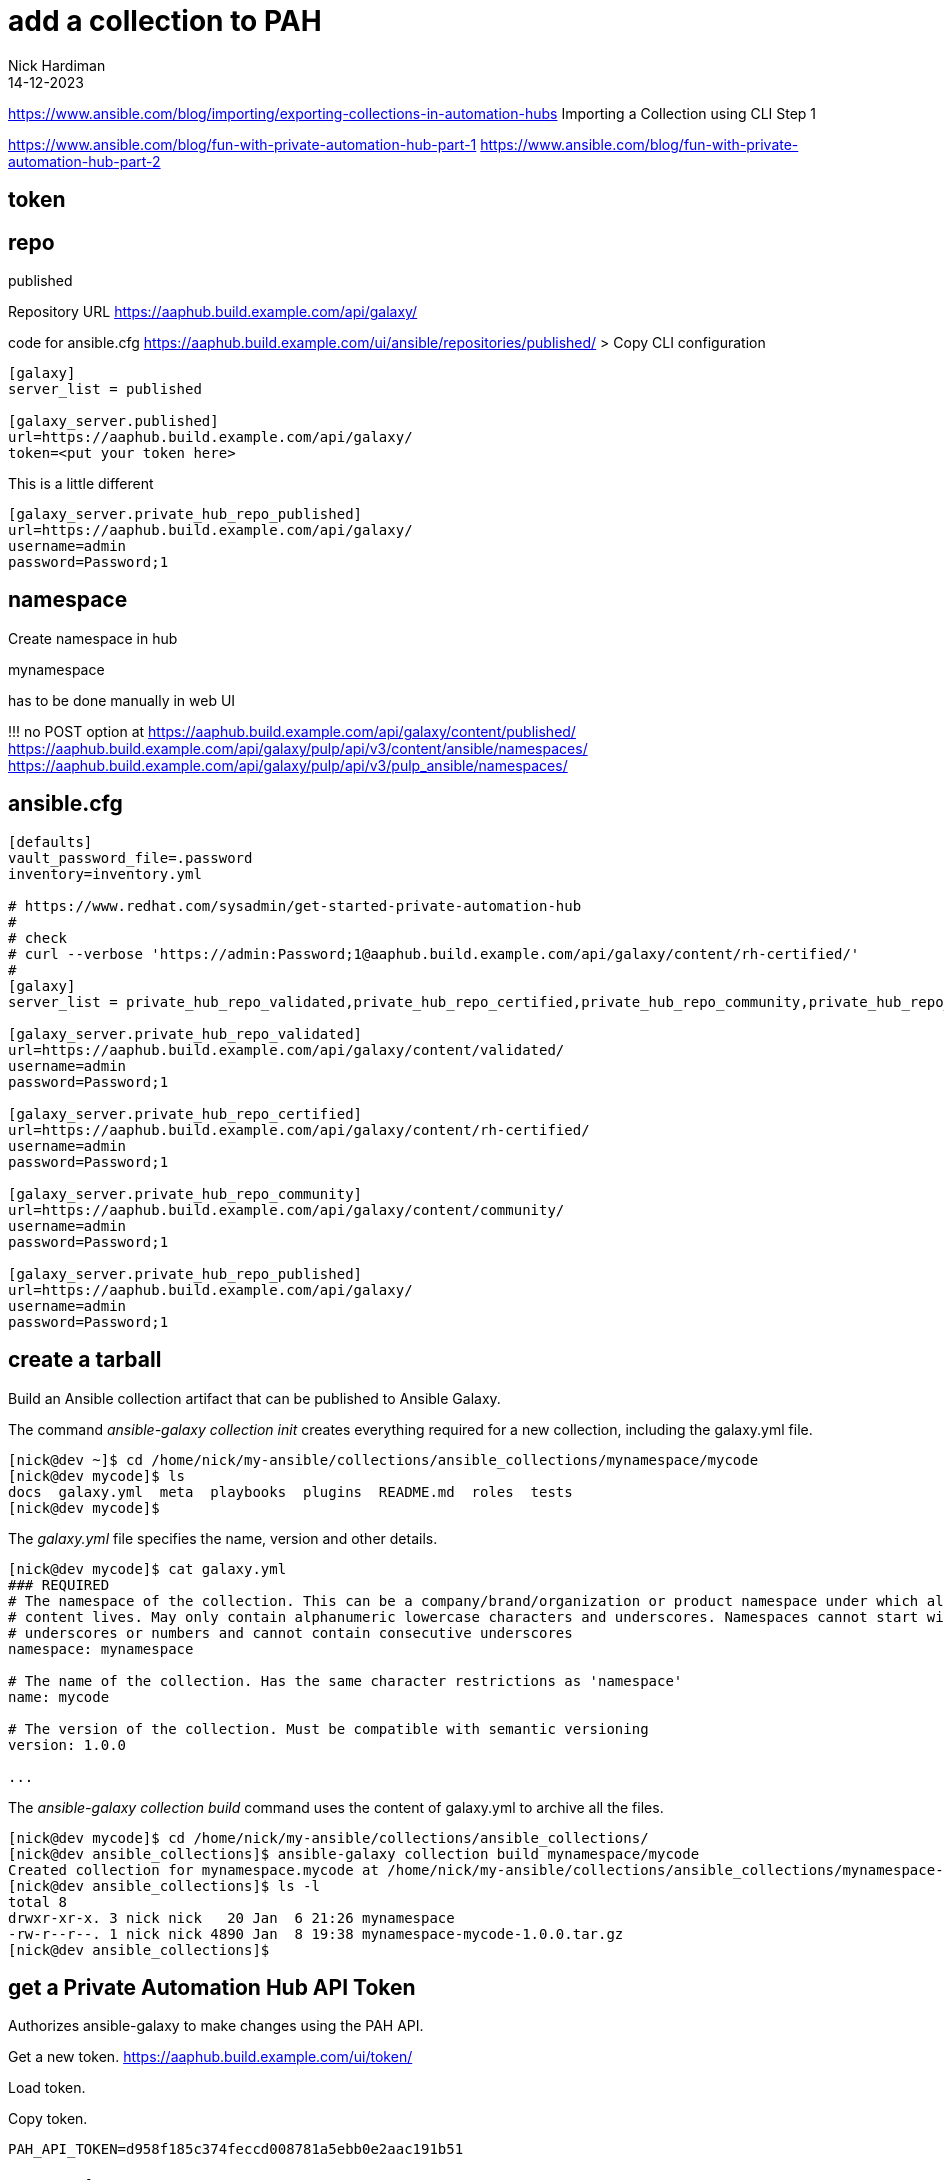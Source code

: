 = add a collection to PAH
Nick Hardiman 
:source-highlighter: highlight.js
:revdate: 14-12-2023


https://www.ansible.com/blog/importing/exporting-collections-in-automation-hubs
Importing a Collection using CLI
Step 1

https://www.ansible.com/blog/fun-with-private-automation-hub-part-1
https://www.ansible.com/blog/fun-with-private-automation-hub-part-2


== token

== repo 

published

Repository URL
https://aaphub.build.example.com/api/galaxy/

code for ansible.cfg
https://aaphub.build.example.com/ui/ansible/repositories/published/
> Copy CLI configuration


[source,ini]
----
[galaxy]
server_list = published

[galaxy_server.published]
url=https://aaphub.build.example.com/api/galaxy/
token=<put your token here>
----

This is a little different

[source,ini]
----
[galaxy_server.private_hub_repo_published]
url=https://aaphub.build.example.com/api/galaxy/
username=admin
password=Password;1
----


== namespace 

Create namespace in hub

mynamespace

has to be done manually in web UI

!!! 
no POST option at  
https://aaphub.build.example.com/api/galaxy/content/published/
https://aaphub.build.example.com/api/galaxy/pulp/api/v3/content/ansible/namespaces/
https://aaphub.build.example.com/api/galaxy/pulp/api/v3/pulp_ansible/namespaces/

== ansible.cfg

[source,shell]
----
[defaults]
vault_password_file=.password
inventory=inventory.yml

# https://www.redhat.com/sysadmin/get-started-private-automation-hub
#
# check 
# curl --verbose 'https://admin:Password;1@aaphub.build.example.com/api/galaxy/content/rh-certified/'
#
[galaxy]
server_list = private_hub_repo_validated,private_hub_repo_certified,private_hub_repo_community,private_hub_repo_published

[galaxy_server.private_hub_repo_validated]
url=https://aaphub.build.example.com/api/galaxy/content/validated/
username=admin
password=Password;1

[galaxy_server.private_hub_repo_certified]
url=https://aaphub.build.example.com/api/galaxy/content/rh-certified/
username=admin
password=Password;1

[galaxy_server.private_hub_repo_community]
url=https://aaphub.build.example.com/api/galaxy/content/community/
username=admin
password=Password;1

[galaxy_server.private_hub_repo_published]
url=https://aaphub.build.example.com/api/galaxy/
username=admin
password=Password;1
----


== create a tarball

Build an Ansible collection artifact that can be published to Ansible Galaxy.

The command _ansible-galaxy collection init_  creates everything required for a new collection, including the galaxy.yml file. 

[source,shell]
----
[nick@dev ~]$ cd /home/nick/my-ansible/collections/ansible_collections/mynamespace/mycode
[nick@dev mycode]$ ls
docs  galaxy.yml  meta  playbooks  plugins  README.md  roles  tests
[nick@dev mycode]$ 
----

The _galaxy.yml_ file specifies the name, version and other details. 

[source,shell]
----
[nick@dev mycode]$ cat galaxy.yml 
### REQUIRED
# The namespace of the collection. This can be a company/brand/organization or product namespace under which all
# content lives. May only contain alphanumeric lowercase characters and underscores. Namespaces cannot start with
# underscores or numbers and cannot contain consecutive underscores
namespace: mynamespace

# The name of the collection. Has the same character restrictions as 'namespace'
name: mycode

# The version of the collection. Must be compatible with semantic versioning
version: 1.0.0

...
----

The _ansible-galaxy collection build_ command uses the content of galaxy.yml to archive all the files. 

[source,shell]
----
[nick@dev mycode]$ cd /home/nick/my-ansible/collections/ansible_collections/
[nick@dev ansible_collections]$ ansible-galaxy collection build mynamespace/mycode
Created collection for mynamespace.mycode at /home/nick/my-ansible/collections/ansible_collections/mynamespace-mycode-1.0.0.tar.gz
[nick@dev ansible_collections]$ ls -l
total 8
drwxr-xr-x. 3 nick nick   20 Jan  6 21:26 mynamespace
-rw-r--r--. 1 nick nick 4890 Jan  8 19:38 mynamespace-mycode-1.0.0.tar.gz
[nick@dev ansible_collections]$ 
----



== get a Private Automation Hub API Token

Authorizes ansible-galaxy to make changes using the PAH API.

Get a new token.
https://aaphub.build.example.com/ui/token/

Load token.


Copy token.
[source,shell]
----
PAH_API_TOKEN=d958f185c374feccd008781a5ebb0e2aac191b51
----

== create the namespace

Use the web UI. 

Create a new namespace. 
https://aaphub.build.example.com/ui/namespaces/


== copy archive to PAH

Use the CLI. 

Publish.

[source,shell]
----
[nick@dev satellite]$ ansible-galaxy collection publish  mynamespace-mycode-1.0.0.tar.gz --token  $PAH_API_TOKEN --server https://aaphub.build.example.com/api/galaxy
Publishing collection artifact '/home/nick/ansible/playbook/satellite/mynamespace-mycode-1.0.0.tar.gz' to cmd_arg https://aaphub.build.example.com/api/galaxy
Collection has been published to the Galaxy server cmd_arg https://aaphub.build.example.com/api/galaxy
Waiting until Galaxy import task https://aaphub.build.example.com/api/galaxy/v3/imports/collections/7586f830-74f6-4bc3-942e-41141ef9c146/ has completed
[WARNING]: Galaxy import warning message: No changelog found. Add a CHANGELOG.rst, CHANGELOG.md, or changelogs/changelog.yaml
file.
[WARNING]: Galaxy import warning message: playbooks/test.yml:7:7: syntax-check[specific]: the role
'mynamespace.mycode.my_role' was not found in
/tmp/tmp87dx6er6/ansible_collections/mynamespace/mycode/playbooks/roles:/var/lib/pulp/.cache/ansible-compat/15c66d/roles:/tmp
/tmp87dx6er6/ansible_collections/mynamespace/mycode/roles:/var/lib/pulp/.ansible/roles:/usr/share/ansible/roles:/etc/ansible/
roles:/tmp/tmp87dx6er6/ansible_collections/mynamespace/mycode/playbooks
[WARNING]: Galaxy import warning message: Ignore files skip ansible-test sanity tests, found ignore-2.14.txt with 2
statement(s)
Collection has been successfully published and imported to the Galaxy server cmd_arg https://aaphub.build.example.com/api/galaxy
[nick@dev satellite]$ 
----

Check the web UI. 
No collection shows up in the namespace. 
https://aaphub.build.example.com/ui/namespaces/mynamespace/?tab=collections


== copy gotchas

Without --server, ansible-galaxy tries to contact https://galaxy.ansible.com/api/.
It doesn't know about the proxy and times out. 

[source,shell]
----
[nick@dev ~]$ ansible-galaxy collection publish awx-awx-21.6.0.tar.gz 
...
ERROR! Unknown error when attempting to call Galaxy at 'https://galaxy.ansible.com/api/': <urlopen error [Errno 101] Network is unreachable>. <urlopen error [Errno 101] Network is unreachable>
[nick@dev ~]$ 
----

If you don't create the namespace, ansible-galaxy displays error _Namespace in filename not found_. 

[source,shell]
----
[nick@dev satellite]$ ansible-galaxy collection publish  mynamespace-mycode-1.0.0.tar.gz --token  d958f185c374feccd008781a5ebb0e2aac191b51 --server https://aaphub.build.example.com/api/galaxy
Publishing collection artifact '/home/nick/ansible/playbook/satellite/mynamespace-mycode-1.0.0.tar.gz' to cmd_arg https://aaphub.build.example.com/api/galaxy
ERROR! Error when publishing collection to cmd_arg (https://aaphub.build.example.com/api/galaxy) (HTTP Code: 404, Message: Namespace in filename not found. Code: not_found)
[nick@dev satellite]$ 
----


== approve

use the web UI. 

Check the approval dashboard.
https://aaphub.build.example.com/ui/approval-dashboard/

Check the import log.
https://aaphub.build.example.com/ui/repo/staging/mynamespace/mycode/import-log/?version=1.0.0

----
Importing with galaxy-importer 0.4.13 
Getting doc strings via ansible-doc 
Finding content inside collection 
Loading role my_role 
No changelog found. Add a CHANGELOG.rst, CHANGELOG.md, or changelogs/changelog.yaml file. 
Linting collection via ansible-lint... 
playbooks/test.yml:7:7: syntax-check[specific]: the role 'mynamespace.mycode.my_role' was not found in /tmp/tmp87dx6er6/ansible_collections/mynamespace/mycode/playbooks/roles:/var/lib/pulp/.cache/ansible-compat/15c66d/roles:/tmp/tmp87dx6er6/ansible_collections/mynamespace/mycode/roles:/var/lib/pulp/.ansible/roles:/usr/share/ansible/roles:/etc/ansible/roles:/tmp/tmp87dx6er6/ansible_collections/mynamespace/mycode/playbooks 
...ansible-lint run complete 
Ignore files skip ansible-test sanity tests, found ignore-2.14.txt with 2 statement(s) 
Collection loading complete 

Done
----

Approve. 
https://aaphub.build.example.com/ui/approval-dashboard/
Message appears. 
Certification status for collection "mynamespace mycode v1.0.0" has been successfully updated.


== look around the web UI

Use the web UI. 

Check the namespace. 
https://aaphub.build.example.com/ui/namespaces/mynamespace/

Check the collection. 
https://aaphub.build.example.com/ui/repo/published/mynamespace/mycode/

Go to the collection documentation.
https://aaphub.build.example.com/ui/repo/published/mynamespace/mycode/docs/
The collection README.md file appears. 
It's not helpful. 
We did not edit this. 

Check the role documentation.
https://aaphub.build.example.com/ui/repo/published/mynamespace/mycode/content/role/my_role/
The role README.md appears. 
It's boilerplate. 

== look around the API

Look at the list of collections in the API page. 
https://aaphub.build.example.com/api/galaxy/pulp/api/v3/ansible/collections/

If you don't log in first, you get this error.
----
    "detail": "Authentication credentials were not provided.
----
If you are a regular user with no admin rights, you get this error. 
----
    "detail": "You do not have permission to perform this action."
----

== install the collection

Download the collection. 
You don't need an _ansible.cfg_ file if you use the _--token_ and _--server_ options. 

[source,shell]
----
[nick@dev ~]$ ansible-galaxy collection install mynamespace.mycode --token  d958f185c374feccd008781a5ebb0e2aac191b51   --server https://aaphub.build.example.com/api/galaxy
Starting galaxy collection install process
Process install dependency map
Starting collection install process
Downloading https://aaphub.build.example.com/api/galaxy/v3/plugin/ansible/content/published/collections/artifacts/mynamespace-mycode-1.0.0.tar.gz to /home/nick/.ansible/tmp/ansible-local-49928ctvwfwvy/tmp3vpzg0m_/mynamespace-mycode-1.0.0-r19n2n5b
Installing 'mynamespace.mycode:1.0.0' to '/home/nick/.ansible/collections/ansible_collections/mynamespace/mycode'
mynamespace.mycode:1.0.0 was installed successfully
[nick@dev ~]$ 
----

Verify.

[source,shell]
----
[nick@dev ~]$ ansible-galaxy collection verify mynamespace.mycode --token  d958f185c374feccd008781a5ebb0e2aac191b51   --server https://aaphub.build.example.com/api/galaxy
Downloading https://aaphub.build.example.com/api/galaxy/v3/plugin/ansible/content/published/collections/artifacts/mynamespace-mycode-1.0.0.tar.gz to /home/nick/.ansible/tmp/ansible-local-49935ghgn_tu_/tmpr5m3p62q/mynamespace-mycode-1.0.0-nogzclsd
Verifying 'mynamespace.mycode:1.0.0'.
Installed collection found at '/home/nick/.ansible/collections/ansible_collections/mynamespace/mycode'
MANIFEST.json hash: 2447abc6866a7ac676d63b4732da1bce0517f8114e6c0054e7fc097f3087a2ea
Successfully verified that checksums for 'mynamespace.mycode:1.0.0' match the remote collection.
[nick@dev ~]$ 
----

Clean up. 
Delete the new collection directory.
Delete the namespace directory too, if there are no other collections in it. 
The _ansible-galaxy_ tool does not have a delete or remove option. 

[source,shell]
----
rm -rf /home/nick/.ansible/collections/ansible_collections/mynamespace/mycode/
rmdir /home/nick/.ansible/collections/ansible_collections/mynamespace/
----

== creat a new collection version


[source,shell]
----
----


== import the new version

Create a new version of the archive.

[source,shell]
----
----

Copy from the CLI to PAH.

[source,shell]
----
----

